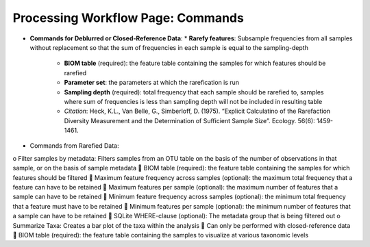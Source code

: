 Processing Workflow Page: Commands
===================================
* **Commands for Deblurred or Closed-Reference Data**:
  * **Rarefy features**: Subsample frequencies from all samples without replacement so that the sum of frequencies in each sample is equal to the sampling-depth
   *  **BIOM table** (required): the feature table containing the samples for which features should be rarefied
   *  **Parameter set**: the parameters at which the rarefication is run
   *  **Sampling depth** (required): total frequency that each sample should be rarefied to, samples where sum of frequencies is less than sampling depth will not be included in resulting table
   *  *Citation*: Heck, K.L., Van Belle, G., Simberloff, D. (1975). “Explicit Calculatino of the Rarefaction Diversity Measurement and the Determination of Sufficient Sample Size”. Ecology. 56(6): 1459-1461.
•	Commands from Rarefied Data:
o	Filter samples by metadata: Filters samples from an OTU table on the basis of the number of observations in that sample, or on the basis of sample metadata
	BIOM table (required): the feature table containing the samples for which features should be filtered
	Maximum feature frequency across samples (optional): the maximum total frequency that a feature can have to be retained
	Maximum features per sample (optional): the maximum number of features that a sample can have to be retained
	Minimum feature frequency across samples (optional): the minimum total frequency that a feature must have to be retained
	Minimum features per sample (optional): the minimum number of features that a sample can have to be retained
	SQLite WHERE-clause (optional): The metadata group that is being filtered out
o	Summarize Taxa: Creates a bar plot of the taxa within the analysis
	Can only be performed with closed-reference data
	BIOM table (required): the feature table containing the samples to visualize at various taxonomic levels
